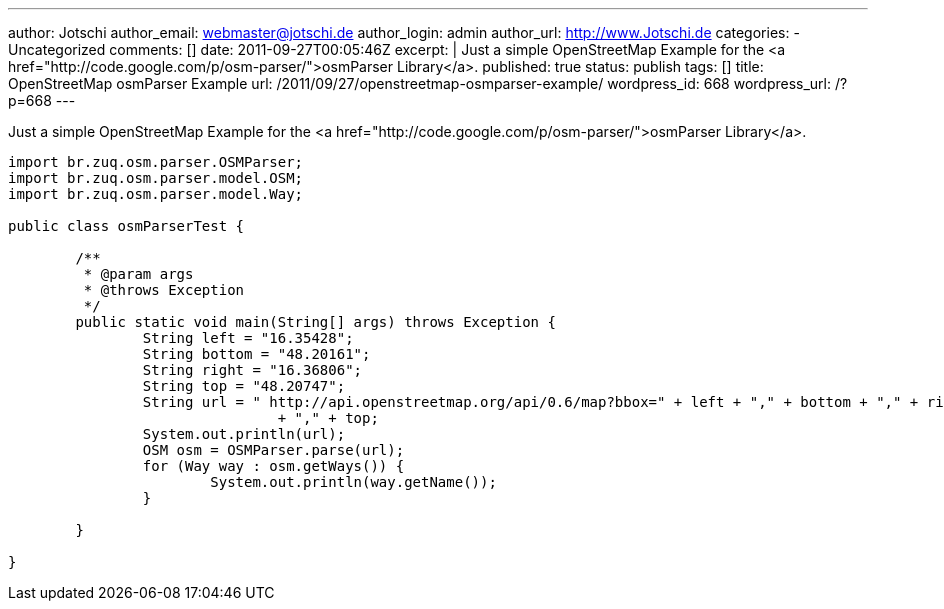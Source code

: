 ---
author: Jotschi
author_email: webmaster@jotschi.de
author_login: admin
author_url: http://www.Jotschi.de
categories:
- Uncategorized
comments: []
date: 2011-09-27T00:05:46Z
excerpt: |
  Just a simple OpenStreetMap Example for the <a href="http://code.google.com/p/osm-parser/">osmParser Library</a>.
published: true
status: publish
tags: []
title: OpenStreetMap osmParser Example
url: /2011/09/27/openstreetmap-osmparser-example/
wordpress_id: 668
wordpress_url: /?p=668
---

Just a simple OpenStreetMap Example for the <a href="http://code.google.com/p/osm-parser/">osmParser Library</a>.

[source, java]
----
import br.zuq.osm.parser.OSMParser;
import br.zuq.osm.parser.model.OSM;
import br.zuq.osm.parser.model.Way;

public class osmParserTest {

	/**
	 * @param args
	 * @throws Exception
	 */
	public static void main(String[] args) throws Exception {
		String left = "16.35428";
		String bottom = "48.20161";
		String right = "16.36806";
		String top = "48.20747";
		String url = " http://api.openstreetmap.org/api/0.6/map?bbox=" + left + "," + bottom + "," + right
				+ "," + top;
		System.out.println(url);
		OSM osm = OSMParser.parse(url);
		for (Way way : osm.getWays()) {
			System.out.println(way.getName());
		}

	}

}
----

